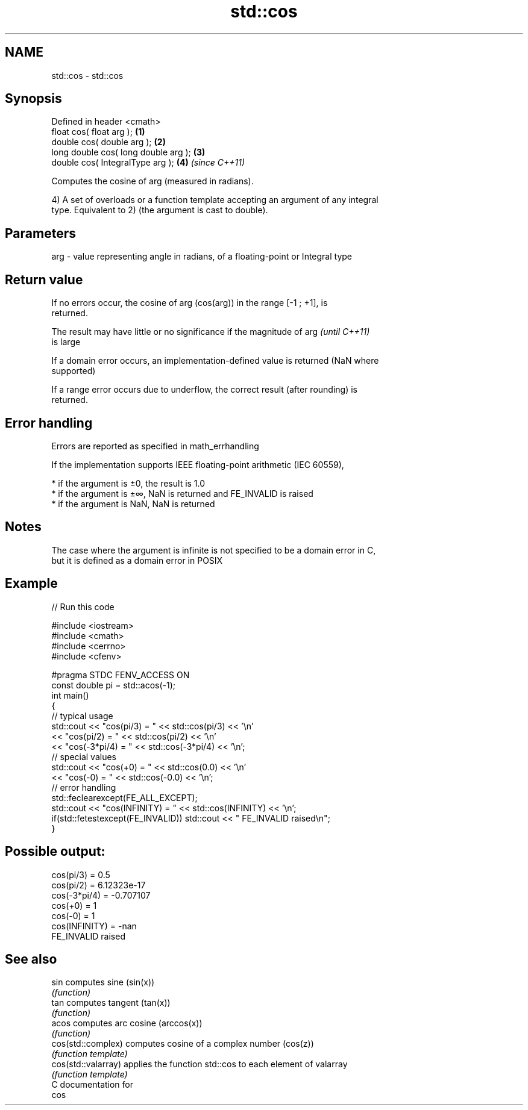 .TH std::cos 3 "2019.03.28" "http://cppreference.com" "C++ Standard Libary"
.SH NAME
std::cos \- std::cos

.SH Synopsis
   Defined in header <cmath>
   float       cos( float arg );        \fB(1)\fP
   double      cos( double arg );       \fB(2)\fP
   long double cos( long double arg );  \fB(3)\fP
   double      cos( IntegralType arg ); \fB(4)\fP \fI(since C++11)\fP

   Computes the cosine of arg (measured in radians).

   4) A set of overloads or a function template accepting an argument of any integral
   type. Equivalent to 2) (the argument is cast to double).

.SH Parameters

   arg - value representing angle in radians, of a floating-point or Integral type

.SH Return value

   If no errors occur, the cosine of arg (cos(arg)) in the range [-1 ; +1], is
   returned.

   The result may have little or no significance if the magnitude of arg  \fI(until C++11)\fP
   is large

   If a domain error occurs, an implementation-defined value is returned (NaN where
   supported)

   If a range error occurs due to underflow, the correct result (after rounding) is
   returned.

.SH Error handling

   Errors are reported as specified in math_errhandling

   If the implementation supports IEEE floating-point arithmetic (IEC 60559),

     * if the argument is ±0, the result is 1.0
     * if the argument is ±∞, NaN is returned and FE_INVALID is raised
     * if the argument is NaN, NaN is returned

.SH Notes

   The case where the argument is infinite is not specified to be a domain error in C,
   but it is defined as a domain error in POSIX

.SH Example

   
// Run this code

 #include <iostream>
 #include <cmath>
 #include <cerrno>
 #include <cfenv>
  
 #pragma STDC FENV_ACCESS ON
 const double pi = std::acos(-1);
 int main()
 {
     // typical usage
     std::cout << "cos(pi/3) = " << std::cos(pi/3) << '\\n'
               << "cos(pi/2) = " << std::cos(pi/2) << '\\n'
               << "cos(-3*pi/4) = " << std::cos(-3*pi/4) << '\\n';
     // special values
     std::cout << "cos(+0) = " << std::cos(0.0) << '\\n'
               << "cos(-0) = " << std::cos(-0.0) << '\\n';
     // error handling
     std::feclearexcept(FE_ALL_EXCEPT);
     std::cout << "cos(INFINITY) = " << std::cos(INFINITY) << '\\n';
     if(std::fetestexcept(FE_INVALID)) std::cout << "    FE_INVALID raised\\n";
 }

.SH Possible output:

 cos(pi/3) = 0.5
 cos(pi/2) = 6.12323e-17
 cos(-3*pi/4) = -0.707107
 cos(+0) = 1
 cos(-0) = 1
 cos(INFINITY) = -nan
     FE_INVALID raised

.SH See also

   sin                computes sine (sin(x))
                      \fI(function)\fP 
   tan                computes tangent (tan(x))
                      \fI(function)\fP 
   acos               computes arc cosine (arccos(x))
                      \fI(function)\fP 
   cos(std::complex)  computes cosine of a complex number (cos(z))
                      \fI(function template)\fP 
   cos(std::valarray) applies the function std::cos to each element of valarray
                      \fI(function template)\fP 
   C documentation for
   cos
